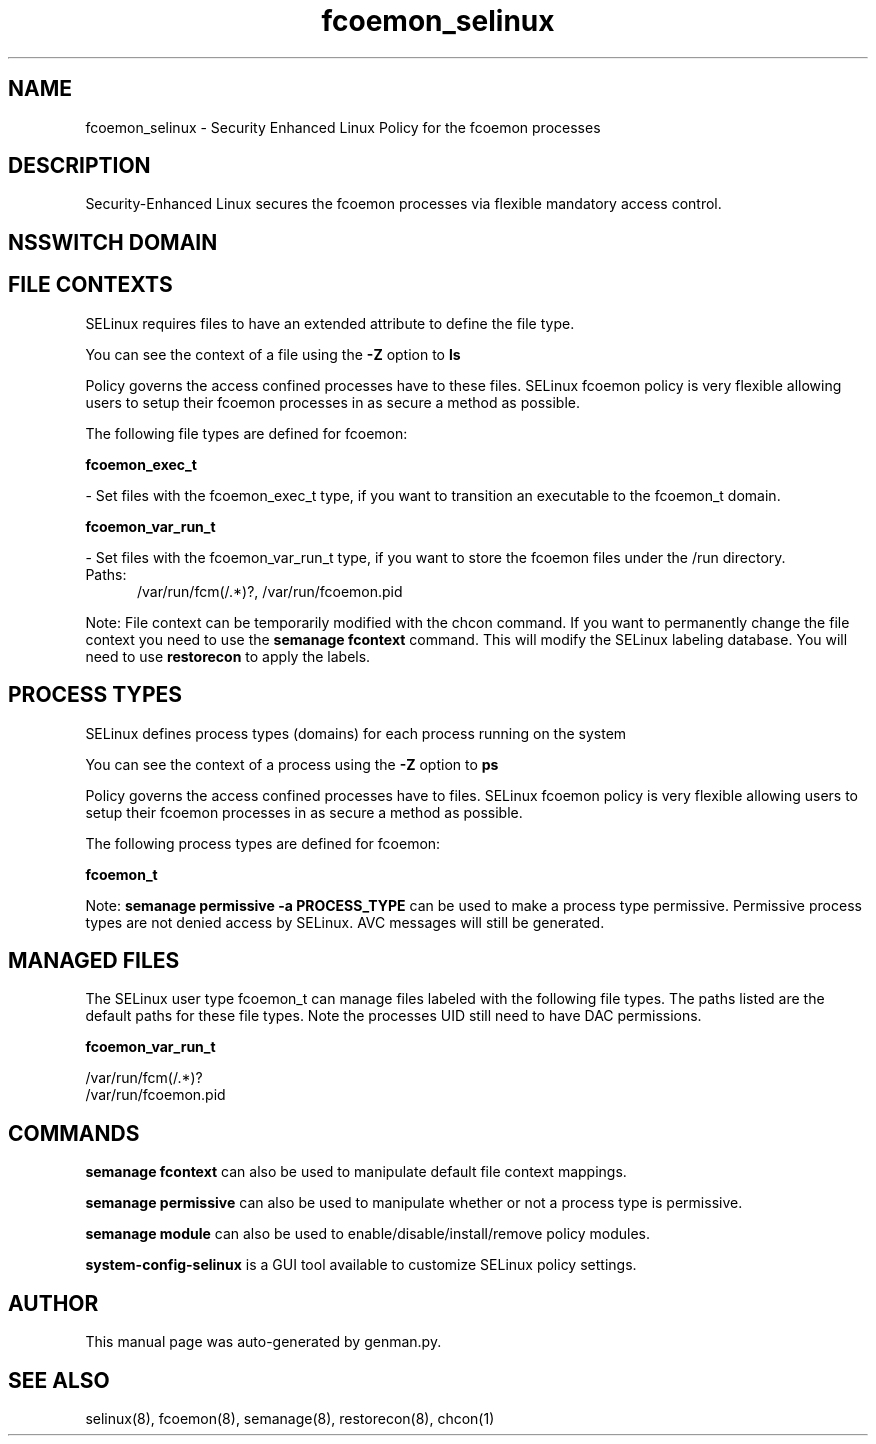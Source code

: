 .TH  "fcoemon_selinux"  "8"  "fcoemon" "dwalsh@redhat.com" "fcoemon SELinux Policy documentation"
.SH "NAME"
fcoemon_selinux \- Security Enhanced Linux Policy for the fcoemon processes
.SH "DESCRIPTION"

Security-Enhanced Linux secures the fcoemon processes via flexible mandatory access
control.  

.SH NSSWITCH DOMAIN

.SH FILE CONTEXTS
SELinux requires files to have an extended attribute to define the file type. 
.PP
You can see the context of a file using the \fB\-Z\fP option to \fBls\bP
.PP
Policy governs the access confined processes have to these files. 
SELinux fcoemon policy is very flexible allowing users to setup their fcoemon processes in as secure a method as possible.
.PP 
The following file types are defined for fcoemon:


.EX
.PP
.B fcoemon_exec_t 
.EE

- Set files with the fcoemon_exec_t type, if you want to transition an executable to the fcoemon_t domain.


.EX
.PP
.B fcoemon_var_run_t 
.EE

- Set files with the fcoemon_var_run_t type, if you want to store the fcoemon files under the /run directory.

.br
.TP 5
Paths: 
/var/run/fcm(/.*)?, /var/run/fcoemon\.pid

.PP
Note: File context can be temporarily modified with the chcon command.  If you want to permanently change the file context you need to use the 
.B semanage fcontext 
command.  This will modify the SELinux labeling database.  You will need to use
.B restorecon
to apply the labels.

.SH PROCESS TYPES
SELinux defines process types (domains) for each process running on the system
.PP
You can see the context of a process using the \fB\-Z\fP option to \fBps\bP
.PP
Policy governs the access confined processes have to files. 
SELinux fcoemon policy is very flexible allowing users to setup their fcoemon processes in as secure a method as possible.
.PP 
The following process types are defined for fcoemon:

.EX
.B fcoemon_t 
.EE
.PP
Note: 
.B semanage permissive -a PROCESS_TYPE 
can be used to make a process type permissive. Permissive process types are not denied access by SELinux. AVC messages will still be generated.

.SH "MANAGED FILES"

The SELinux user type fcoemon_t can manage files labeled with the following file types.  The paths listed are the default paths for these file types.  Note the processes UID still need to have DAC permissions.

.br
.B fcoemon_var_run_t

	/var/run/fcm(/.*)?
.br
	/var/run/fcoemon\.pid
.br

.SH "COMMANDS"
.B semanage fcontext
can also be used to manipulate default file context mappings.
.PP
.B semanage permissive
can also be used to manipulate whether or not a process type is permissive.
.PP
.B semanage module
can also be used to enable/disable/install/remove policy modules.

.PP
.B system-config-selinux 
is a GUI tool available to customize SELinux policy settings.

.SH AUTHOR	
This manual page was auto-generated by genman.py.

.SH "SEE ALSO"
selinux(8), fcoemon(8), semanage(8), restorecon(8), chcon(1)
